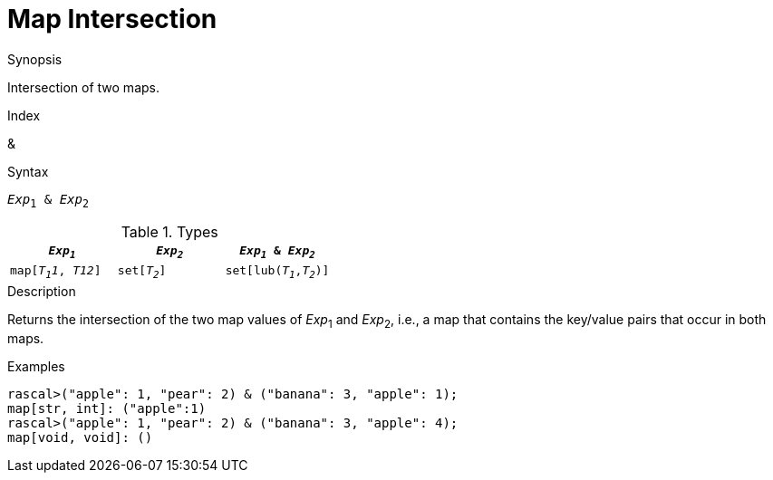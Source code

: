 
[[Map-Intersection]]
# Map Intersection
:concept: Expressions/Values/Map/Intersection

.Synopsis
Intersection of two maps.

.Index
&

.Syntax
`_Exp_~1~ & _Exp_~2~`

.Types


|====
| `_Exp~1~_`    |  `_Exp~2~_`      | `_Exp~1~_ & _Exp~2~_`     

| `map[_T~1~1_, _T12_]` |  `set[_T~2~_]`   | `set[lub(_T~1~_,_T~2~_)]` 
|====

.Function

.Description
Returns the intersection of the two map values of _Exp_~1~ and _Exp_~2~, i.e., a map that contains the key/value pairs that
occur in both maps.

.Examples
[source,rascal-shell]
----
rascal>("apple": 1, "pear": 2) & ("banana": 3, "apple": 1);
map[str, int]: ("apple":1)
rascal>("apple": 1, "pear": 2) & ("banana": 3, "apple": 4);
map[void, void]: ()
----

.Benefits

.Pitfalls


:leveloffset: +1

:leveloffset: -1
